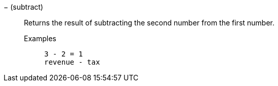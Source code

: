 [#subtract]
&#8722; (subtract)::
  Returns the result of subtracting the second number from the first number.
Examples;;
+
----
3 - 2 = 1
revenue - tax
----
